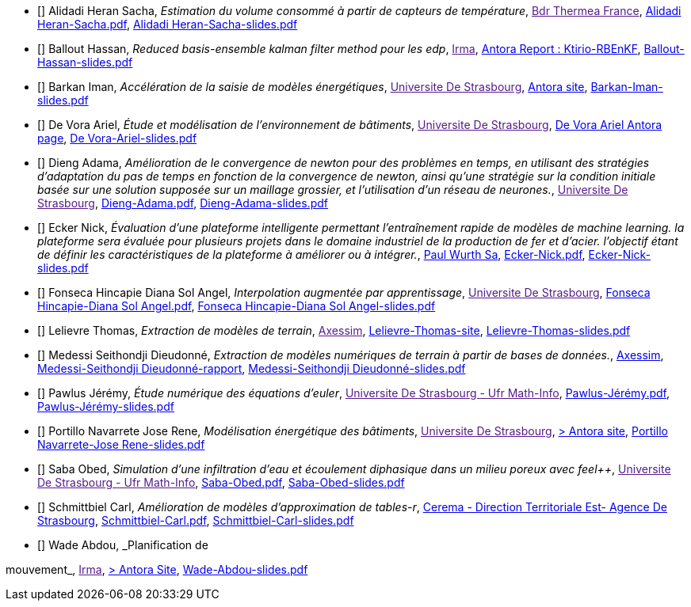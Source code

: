 
 - [[[AlidadiHeran]]] Alidadi Heran Sacha, _Estimation du volume consommé à partir de capteurs de température_, link:[Bdr Thermea France], xref:attachment$Alidadi Heran-Sacha.pdf[Alidadi Heran-Sacha.pdf],  xref:attachment$Alidadi Heran-Sacha-slides.pdf[Alidadi Heran-Sacha-slides.pdf] 

 - [[[Ballout]]] Ballout Hassan, _Reduced basis-ensemble kalman filter method 
pour les edp_, link:[Irma], link:https://master-csmi.github.io/2023-m1-ktirio-rbenkf/ktirio-rbenkf/index.html[Antora Report : Ktirio-RBEnKF],  xref:attachment$Ballout-Hassan-slides.pdf[Ballout-Hassan-slides.pdf] 

 - [[[Barkan]]] Barkan Iman, _Accélération de la saisie de modèles énergétiques_, link:[Universite De Strasbourg], https://feelpp.github.io/ktirio-iloomi/ktirio-iloomi/index.html[Antora site],  xref:attachment$Barkan-Iman-slides.pdf[Barkan-Iman-slides.pdf] 

 - [[[DeVora]]] De Vora Ariel, _Étude et modélisation de l'environnement de bâtiments_, link:[Universite De Strasbourg], https://feelpp.github.io/solar-shading/solar-shading/devora/introduction.html[De Vora Ariel Antora page],  xref:attachment$DeVora-Ariel-slides.pdf[De Vora-Ariel-slides.pdf] 

 - [[[Dieng]]] Dieng Adama, _Amélioration de le convergence de newton pour des problèmes en temps, en utilisant des stratégies d’adaptation du pas de temps en fonction de la convergence de newton, ainsi qu’une stratégie sur la condition initiale basée sur une solution supposée sur un maillage grossier, et l’utilisation d’un réseau de neurones._, link:[Universite De Strasbourg], xref:attachment$Dieng-Adama.pdf[Dieng-Adama.pdf],  xref:attachment$Dieng-Adama-slides.pdf[Dieng-Adama-slides.pdf] 

 - [[[Ecker]]] Ecker Nick, _Évaluation d'une plateforme intelligente permettant l'entraînement rapide de modèles de machine learning. la plateforme sera évaluée pour plusieurs projets dans le domaine industriel de la production de fer et d'acier. l'objectif étant de définir les caractéristiques de la plateforme à améliorer ou à intégrer._, link:http://paulwurth.com[Paul Wurth Sa], xref:attachment$Ecker-Nick.pdf[Ecker-Nick.pdf],  xref:attachment$Ecker-Nick-slides.pdf[Ecker-Nick-slides.pdf] 

 - [[[FonsecaHincapie]]] Fonseca Hincapie Diana Sol Angel, _Interpolation augmentée par apprentissage_, link:[Universite De Strasbourg], xref:attachment$Fonseca Hincapie-Diana Sol Angel.pdf[Fonseca Hincapie-Diana Sol Angel.pdf],  xref:attachment$Fonseca Hincapie-Diana Sol Angel-slides.pdf[Fonseca Hincapie-Diana Sol Angel-slides.pdf] 

 - [[[Lelievre]]] Lelievre Thomas, _Extraction de modèles de terrain_, link:[Axessim], https://tcyla.github.io/internship-report-2023[Lelievre-Thomas-site],  xref:attachment$Thomas-Christan-Yannick-Lelievre.pdf[Lelievre-Thomas-slides.pdf] 

 - [[[Medessi]]] Medessi Seithondji Dieudonné, _Extraction de modèles numériques de terrain à partir de bases de données._, link:https://www.axessim.fr/[Axessim], link:https://donnescopablo.github.io/csmi-m1-stage-2023-playbook[Medessi-Seithondji Dieudonné-rapport],  xref:attachment$Medessi-Seithondji Dieudonné-slides.pdf[Medessi-Seithondji Dieudonné-slides.pdf]

 - [[[Pawlus]]] Pawlus Jérémy, _Étude numérique des équations d'euler_, link:[Universite De Strasbourg - Ufr Math-Info], xref:attachment$Pawlus-Jérémy.pdf[Pawlus-Jérémy.pdf],  xref:attachment$Pawlus-Jérémy-slides.pdf[Pawlus-Jérémy-slides.pdf] 

 - [[[PortilloNavarrete]]] Portillo Navarrete Jose Rene, _Modélisation énergétique des bâtiments_, link:[Universite De Strasbourg], https://feelpp.github.io/ktirio-iloomi/ktirio-iloomi/index.html[> Antora site],  xref:attachment$Portillo Navarrete-Jose Rene-slides.pdf[Portillo Navarrete-Jose Rene-slides.pdf] 

 - [[[Saba]]] Saba Obed, _Simulation d'une infiltration d'eau et écoulement diphasique dans un milieu poreux avec feel++_, link:[Universite De Strasbourg - Ufr Math-Info], xref:attachment$Saba-Obed.pdf[Saba-Obed.pdf],  xref:attachment$Saba-Obed-slides.pdf[Saba-Obed-slides.pdf] 

 - [[[Schmittbiel]]] Schmittbiel Carl, _Amélioration de modèles d'approximation de tables-r_, link:http://www.cerema.fr/[Cerema - Direction Territoriale Est- Agence De Strasbourg], xref:attachment$Schmittbiel-Carl.pdf[Schmittbiel-Carl.pdf],  xref:attachment$Schmittbiel-Carl-slides.pdf[Schmittbiel-Carl-slides.pdf] 

 - [[[Wade]]] Wade Abdou, _Planification de

mouvement_, link:[Irma], https://feelpp.github.io/swimmer/swimmer/latest/StageAbdou/Introduction.html[> Antora Site],  xref:attachment$Wade-Abdou-slides.pdf[Wade-Abdou-slides.pdf]
